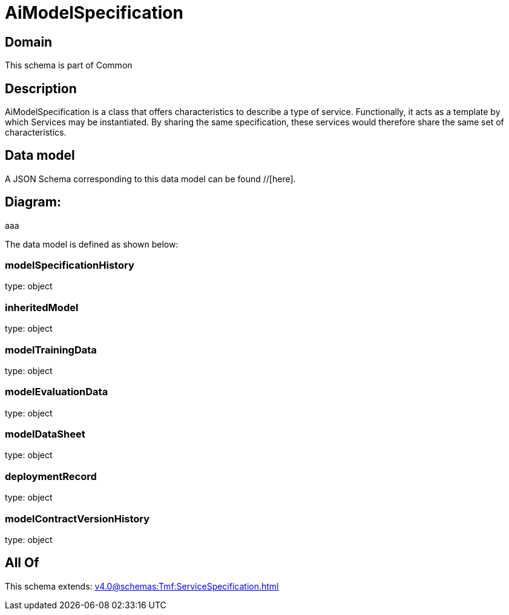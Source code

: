 = AiModelSpecification

[#domain]
== Domain

This schema is part of Common

[#description]
== Description
AiModelSpecification is a class that offers characteristics to describe a type of service.
Functionally, it acts as a template by which Services may be instantiated. By sharing the same  specification, these services would therefore share the same set of characteristics.


[#data_model]
== Data model

A JSON Schema corresponding to this data model can be found //[here].

== Diagram:
aaa

The data model is defined as shown below:


=== modelSpecificationHistory
type: object


=== inheritedModel
type: object


=== modelTrainingData
type: object


=== modelEvaluationData
type: object


=== modelDataSheet
type: object


=== deploymentRecord
type: object


=== modelContractVersionHistory
type: object


[#all_of]
== All Of

This schema extends: xref:v4.0@schemas:Tmf:ServiceSpecification.adoc[]
